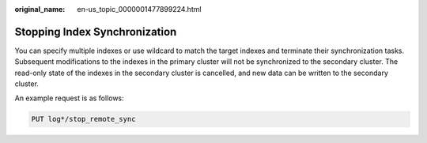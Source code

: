 :original_name: en-us_topic_0000001477899224.html

.. _en-us_topic_0000001477899224:

Stopping Index Synchronization
==============================

You can specify multiple indexes or use wildcard to match the target indexes and terminate their synchronization tasks. Subsequent modifications to the indexes in the primary cluster will not be synchronized to the secondary cluster. The read-only state of the indexes in the secondary cluster is cancelled, and new data can be written to the secondary cluster.

An example request is as follows:

.. code-block:: text

   PUT log*/stop_remote_sync
